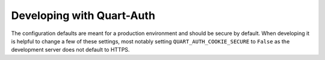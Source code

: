 .. _developing:

Developing with Quart-Auth
==========================

The configuration defaults are meant for a production environment and
should be secure by default. When developing it is helpful to change a
few of these settings, most notably setting
``QUART_AUTH_COOKIE_SECURE`` to ``False`` as the development server does
not default to HTTPS.
